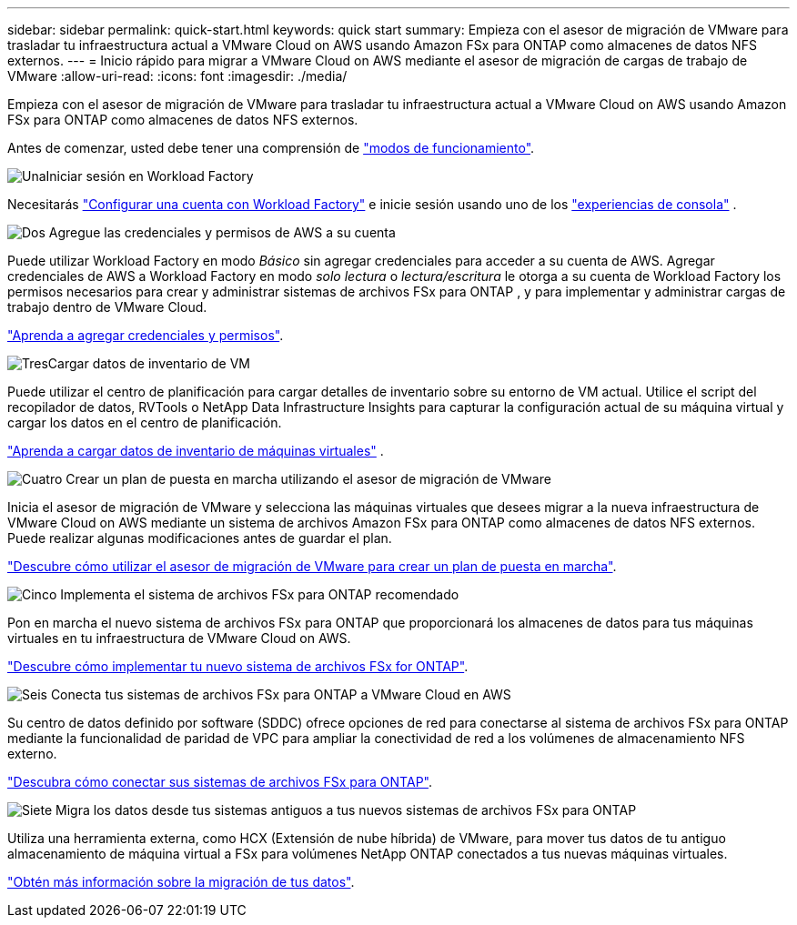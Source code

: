 ---
sidebar: sidebar 
permalink: quick-start.html 
keywords: quick start 
summary: Empieza con el asesor de migración de VMware para trasladar tu infraestructura actual a VMware Cloud on AWS usando Amazon FSx para ONTAP como almacenes de datos NFS externos. 
---
= Inicio rápido para migrar a VMware Cloud on AWS mediante el asesor de migración de cargas de trabajo de VMware
:allow-uri-read: 
:icons: font
:imagesdir: ./media/


[role="lead"]
Empieza con el asesor de migración de VMware para trasladar tu infraestructura actual a VMware Cloud on AWS usando Amazon FSx para ONTAP como almacenes de datos NFS externos.

Antes de comenzar, usted debe tener una comprensión de https://docs.netapp.com/us-en/workload-setup-admin/operational-modes.html["modos de funcionamiento"^].

.image:https://raw.githubusercontent.com/NetAppDocs/common/main/media/number-1.png["Una"]Iniciar sesión en Workload Factory
[role="quick-margin-para"]
Necesitarás https://docs.netapp.com/us-en/workload-setup-admin/sign-up-saas.html["Configurar una cuenta con Workload Factory"^] e inicie sesión usando uno de los https://docs.netapp.com/us-en/workload-setup-admin/console-experiences.html["experiencias de consola"^] .

.image:https://raw.githubusercontent.com/NetAppDocs/common/main/media/number-2.png["Dos"] Agregue las credenciales y permisos de AWS a su cuenta
[role="quick-margin-para"]
Puede utilizar Workload Factory en modo _Básico_ sin agregar credenciales para acceder a su cuenta de AWS. Agregar credenciales de AWS a Workload Factory en modo _solo lectura_ o _lectura/escritura_ le otorga a su cuenta de Workload Factory los permisos necesarios para crear y administrar sistemas de archivos FSx para ONTAP , y para implementar y administrar cargas de trabajo dentro de VMware Cloud.

[role="quick-margin-para"]
https://docs.netapp.com/us-en/workload-setup-admin/add-credentials.html["Aprenda a agregar credenciales y permisos"^].

.image:https://raw.githubusercontent.com/NetAppDocs/common/main/media/number-3.png["Tres"]Cargar datos de inventario de VM
[role="quick-margin-para"]
Puede utilizar el centro de planificación para cargar detalles de inventario sobre su entorno de VM actual.  Utilice el script del recopilador de datos, RVTools o NetApp Data Infrastructure Insights para capturar la configuración actual de su máquina virtual y cargar los datos en el centro de planificación.

[role="quick-margin-para"]
link:upload-vm-inventory.html["Aprenda a cargar datos de inventario de máquinas virtuales"^] .

.image:https://raw.githubusercontent.com/NetAppDocs/common/main/media/number-4.png["Cuatro"] Crear un plan de puesta en marcha utilizando el asesor de migración de VMware
[role="quick-margin-para"]
Inicia el asesor de migración de VMware y selecciona las máquinas virtuales que desees migrar a la nueva infraestructura de VMware Cloud on AWS mediante un sistema de archivos Amazon FSx para ONTAP como almacenes de datos NFS externos. Puede realizar algunas modificaciones antes de guardar el plan.

[role="quick-margin-para"]
link:launch-onboarding-advisor.html["Descubre cómo utilizar el asesor de migración de VMware para crear un plan de puesta en marcha"].

.image:https://raw.githubusercontent.com/NetAppDocs/common/main/media/number-5.png["Cinco"] Implementa el sistema de archivos FSx para ONTAP recomendado
[role="quick-margin-para"]
Pon en marcha el nuevo sistema de archivos FSx para ONTAP que proporcionará los almacenes de datos para tus máquinas virtuales en tu infraestructura de VMware Cloud on AWS.

[role="quick-margin-para"]
link:deploy-fsx-file-system.html["Descubre cómo implementar tu nuevo sistema de archivos FSx for ONTAP"].

.image:https://raw.githubusercontent.com/NetAppDocs/common/main/media/number-6.png["Seis"] Conecta tus sistemas de archivos FSx para ONTAP a VMware Cloud en AWS
[role="quick-margin-para"]
Su centro de datos definido por software (SDDC) ofrece opciones de red para conectarse al sistema de archivos FSx para ONTAP mediante la funcionalidad de paridad de VPC para ampliar la conectividad de red a los volúmenes de almacenamiento NFS externo.

[role="quick-margin-para"]
link:connect-sddc-to-fsx.html["Descubra cómo conectar sus sistemas de archivos FSx para ONTAP"].

.image:https://raw.githubusercontent.com/NetAppDocs/common/main/media/number-7.png["Siete"] Migra los datos desde tus sistemas antiguos a tus nuevos sistemas de archivos FSx para ONTAP
[role="quick-margin-para"]
Utiliza una herramienta externa, como HCX (Extensión de nube híbrida) de VMware, para mover tus datos de tu antiguo almacenamiento de máquina virtual a FSx para volúmenes NetApp ONTAP conectados a tus nuevas máquinas virtuales.

[role="quick-margin-para"]
link:migrate-data.html["Obtén más información sobre la migración de tus datos"].

